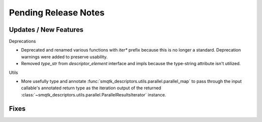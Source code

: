 Pending Release Notes
=====================


Updates / New Features
----------------------

Deprecations

* Deprecated and renamed various functions with `iter*` prefix because this is
  no longer a standard. Deprecation warnings were added to preserve usability.

* Removed `type_str` from `descriptor_element` interface and impls because the
  type-string attribute isn't utilized.

Utils

* More usefully type and annotate
  :func:`smqtk_descriptors.utils.parallel.parallel_map` to pass through the
  input callable's annotated return type as the iteration output of the
  returned :class:`~smqtk_descriptors.utils.parallel.ParallelResultsIterator`
  instance.

Fixes
-----
